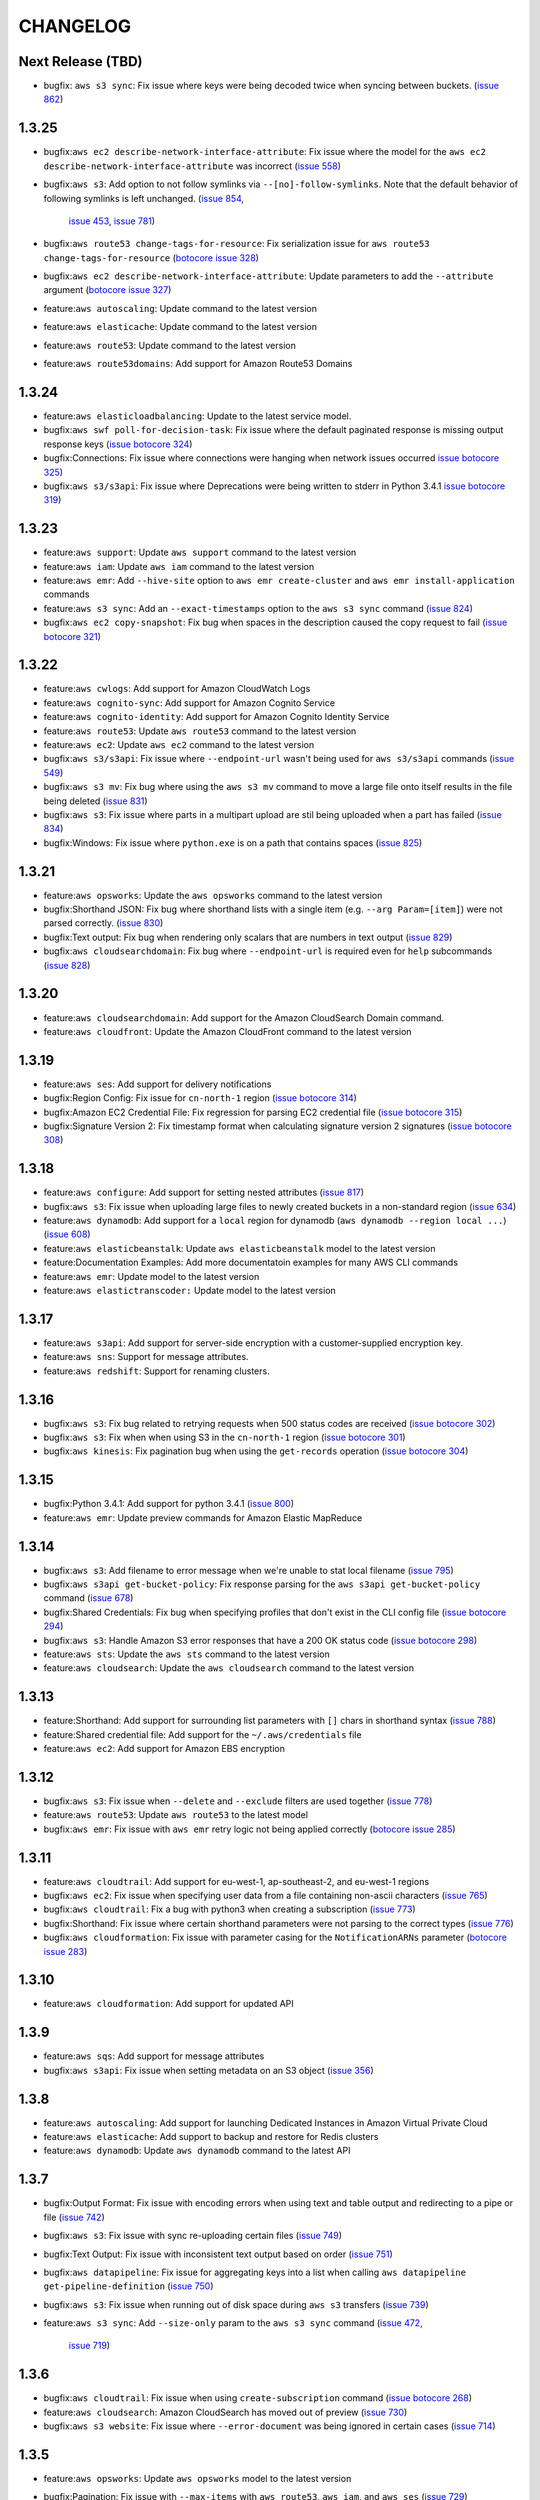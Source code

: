 =========
CHANGELOG
=========


Next Release (TBD)
==================

* bugfix: ``aws s3 sync``: Fix issue where keys were being decoded twice
  when syncing between buckets.
  (`issue 862 <https://github.com/aws/aws-cli/pull/862>`__)


1.3.25
======

* bugfix:``aws ec2 describe-network-interface-attribute``: Fix issue where
  the model for the ``aws ec2 describe-network-interface-attribute`` was
  incorrect
  (`issue 558 <https://github.com/aws/aws-cli/issues/558>`__)
* bugfix:``aws s3``: Add option to not follow symlinks via
  ``--[no]-follow-symlinks``.  Note that the default behavior of following
  symlinks is left unchanged.
  (`issue 854 <https://github.com/aws/aws-cli/pull/854>`__,
   `issue 453 <https://github.com/aws/aws-cli/issues/453>`__,
   `issue 781 <https://github.com/aws/aws-cli/issues/781>`__)
* bugfix:``aws route53 change-tags-for-resource``: Fix serialization issue
  for ``aws route53 change-tags-for-resource``
  (`botocore issue 328 <https://github.com/boto/botocore/pull/328>`__)
* bugfix:``aws ec2 describe-network-interface-attribute``: Update parameters
  to add the ``--attribute`` argument
  (`botocore issue 327 <https://github.com/boto/botocore/pull/327>`__)
* feature:``aws autoscaling``: Update command to the latest version
* feature:``aws elasticache``: Update command to the latest version
* feature:``aws route53``: Update command to the latest version
* feature:``aws route53domains``: Add support for Amazon Route53 Domains


1.3.24
======

* feature:``aws elasticloadbalancing``: Update to the latest service model.
* bugfix:``aws swf poll-for-decision-task``: Fix issue where
  the default paginated response is missing output response keys
  (`issue botocore 324 <https://github.com/boto/botocore/pull/324>`__)
* bugfix:Connections: Fix issue where connections were hanging
  when network issues occurred
  `issue botocore 325 <https://github.com/boto/botocore/pull/325>`__)
* bugfix:``aws s3/s3api``: Fix issue where Deprecations were being
  written to stderr in Python 3.4.1
  `issue botocore 319 <https://github.com/boto/botocore/issues/319>`__)


1.3.23
======

* feature:``aws support``: Update ``aws support`` command to
  the latest version
* feature:``aws iam``: Update ``aws iam`` command to the latest
  version
* feature:``aws emr``: Add ``--hive-site`` option to
  ``aws emr create-cluster`` and ``aws emr install-application`` commands
* feature:``aws s3 sync``: Add an ``--exact-timestamps`` option
  to the ``aws s3 sync`` command
  (`issue 824 <https://github.com/aws/aws-cli/pull/824>`__)
* bugfix:``aws ec2 copy-snapshot``: Fix bug when spaces in
  the description caused the copy request to fail
  (`issue botocore 321 <https://github.com/boto/botocore/pull/321>`__)


1.3.22
======

* feature:``aws cwlogs``: Add support for Amazon CloudWatch Logs
* feature:``aws cognito-sync``: Add support for
  Amazon Cognito Service
* feature:``aws cognito-identity``: Add support for
  Amazon Cognito Identity Service
* feature:``aws route53``: Update ``aws route53`` command to the
  latest version
* feature:``aws ec2``: Update ``aws ec2`` command to the
  latest version
* bugfix:``aws s3/s3api``: Fix issue where ``--endpoint-url``
  wasn't being used for ``aws s3/s3api`` commands
  (`issue 549 <https://github.com/aws/aws-cli/issues/549>`__)
* bugfix:``aws s3 mv``: Fix bug where using the ``aws s3 mv``
  command to move a large file onto itself results in the
  file being deleted
  (`issue 831 <https://github.com/aws/aws-cli/issues/831>`__)
* bugfix:``aws s3``: Fix issue where parts in a multipart
  upload are stil being uploaded when a part has failed
  (`issue 834 <https://github.com/aws/aws-cli/issues/834>`__)
* bugfix:Windows: Fix issue where ``python.exe`` is on a path
  that contains spaces
  (`issue 825 <https://github.com/aws/aws-cli/pull/825>`__)


1.3.21
======

* feature:``aws opsworks``: Update the ``aws opsworks`` command
  to the latest version
* bugfix:Shorthand JSON: Fix bug where shorthand lists with
  a single item (e.g. ``--arg Param=[item]``) were not parsed
  correctly.
  (`issue 830 <https://github.com/aws/aws-cli/pull/830>`__)
* bugfix:Text output: Fix bug when rendering only
  scalars that are numbers in text output
  (`issue 829 <https://github.com/aws/aws-cli/pull/829>`__)
* bugfix:``aws cloudsearchdomain``: Fix bug where
  ``--endpoint-url`` is required even for ``help`` subcommands
  (`issue 828 <https://github.com/aws/aws-cli/pull/828>`__)


1.3.20
======

* feature:``aws cloudsearchdomain``: Add support for the
  Amazon CloudSearch Domain command.
* feature:``aws cloudfront``: Update the Amazon CloudFront
  command to the latest version


1.3.19
======

* feature:``aws ses``: Add support for delivery notifications
* bugfix:Region Config: Fix issue for ``cn-north-1`` region
  (`issue botocore 314 <https://github.com/boto/botocore/pull/314>`__)
* bugfix:Amazon EC2 Credential File: Fix regression for parsing
  EC2 credential file
  (`issue botocore 315 <https://github.com/boto/botocore/pull/315>`__)
* bugfix:Signature Version 2: Fix timestamp format when calculating
  signature version 2 signatures
  (`issue botocore 308 <https://github.com/boto/botocore/pull/308>`__)


1.3.18
======

* feature:``aws configure``: Add support for setting nested attributes
  (`issue 817 <https://github.com/aws/aws-cli/pull/817>`__)
* bugfix:``aws s3``: Fix issue when uploading large files to newly
  created buckets in a non-standard region
  (`issue 634 <https://github.com/aws/aws-cli/issues/634>`__)
* feature:``aws dynamodb``: Add support for a ``local`` region for
  dynamodb (``aws dynamodb --region local ...``)
  (`issue 608 <https://github.com/aws/aws-cli/issues/608>`__)
* feature:``aws elasticbeanstalk``: Update ``aws elasticbeanstalk``
  model to the latest version
* feature:Documentation Examples: Add more documentatoin examples for many
  AWS CLI commands
* feature:``aws emr``: Update model to the latest version
* feature:``aws elastictranscoder:`` Update model to the latest version


1.3.17
======

* feature:``aws s3api``: Add support for server-side encryption with
  a customer-supplied encryption key.
* feature:``aws sns``: Support for message attributes.
* feature:``aws redshift``: Support for renaming clusters.


1.3.16
======

* bugfix:``aws s3``: Fix bug related to retrying requests
  when 500 status codes are received
  (`issue botocore 302 <https://github.com/boto/botocore/pull/302>`__)
* bugfix:``aws s3``: Fix when when using S3 in the ``cn-north-1`` region
  (`issue botocore 301 <https://github.com/boto/botocore/pull/301>`__)
* bugfix:``aws kinesis``: Fix pagination bug when using the ``get-records``
  operation
  (`issue botocore 304 <https://github.com/boto/botocore/pull/304>`__)


1.3.15
======

* bugfix:Python 3.4.1:  Add support for python 3.4.1
  (`issue 800 <https://github.com/aws/aws-cli/issues/800>`__)
* feature:``aws emr``: Update preview commands for Amazon
  Elastic MapReduce


1.3.14
======

* bugfix:``aws s3``: Add filename to error message when we're unable
  to stat local filename
  (`issue 795 <https://github.com/aws/aws-cli/pull/795>`__)
* bugfix:``aws s3api get-bucket-policy``: Fix response parsing
  for the ``aws s3api get-bucket-policy`` command
  (`issue 678 <https://github.com/aws/aws-cli/issues/678>`__)
* bugfix:Shared Credentials: Fix bug when specifying profiles
  that don't exist in the CLI config file
  (`issue botocore 294 <https://github.com/boto/botocore/pull/294>`__)
* bugfix:``aws s3``: Handle Amazon S3 error responses that have
  a 200 OK status code
  (`issue botocore 298 <https://github.com/boto/botocore/pull/298>`__)
* feature:``aws sts``:  Update the ``aws sts`` command to the latest
  version
* feature:``aws cloudsearch``:  Update the ``aws cloudsearch`` command to the
  latest version


1.3.13
======

* feature:Shorthand: Add support for surrounding list parameters
  with ``[]`` chars in shorthand syntax
  (`issue 788 <https://github.com/aws/aws-cli/pull/788>`__)
* feature:Shared credential file: Add support for the
  ``~/.aws/credentials`` file
* feature:``aws ec2``: Add support for Amazon EBS encryption


1.3.12
======

* bugfix:``aws s3``: Fix issue when ``--delete`` and ``--exclude``
  filters are used together
  (`issue 778 <https://github.com/aws/aws-cli/issues/778>`__)
* feature:``aws route53``: Update ``aws route53`` to the latest
  model
* bugfix:``aws emr``: Fix issue with ``aws emr`` retry logic not
  being applied correctly
  (`botocore issue 285 <https://github.com/boto/botocore/pull/285>`__)


1.3.11
======

* feature:``aws cloudtrail``: Add support for eu-west-1, ap-southeast-2,
  and eu-west-1 regions
* bugfix:``aws ec2``:  Fix issue when specifying user data from a file
  containing non-ascii characters
  (`issue 765 <https://github.com/aws/aws-cli/issues/765>`__)
* bugfix:``aws cloudtrail``: Fix a bug with python3 when creating a
  subscription
  (`issue 773 <https://github.com/aws/aws-cli/pull/773>`__)
* bugfix:Shorthand: Fix issue where certain shorthand parameters were
  not parsing to the correct types
  (`issue 776 <https://github.com/aws/aws-cli/pull/776>`__)
* bugfix:``aws cloudformation``: Fix issue with parameter casing for
  the ``NotificationARNs`` parameter
  (`botocore issue 283 <https://github.com/boto/botocore/pull/283>`__)


1.3.10
======

* feature:``aws cloudformation``: Add support for updated API

1.3.9
=====

* feature:``aws sqs``: Add support for message attributes
* bugfix:``aws s3api``: Fix issue when setting metadata on an S3 object
  (`issue 356 <https://github.com/aws/aws-cli/issues/356>`__)

1.3.8
=====

* feature:``aws autoscaling``: Add support for launching Dedicated Instances
  in Amazon Virtual Private Cloud
* feature:``aws elasticache``: Add support to backup and restore for Redis
  clusters
* feature:``aws dynamodb``: Update ``aws dynamodb`` command to the latest API

1.3.7
=====

* bugfix:Output Format: Fix issue with encoding errors when
  using text and table output and redirecting to a pipe or file
  (`issue 742 <https://github.com/aws/aws-cli/issues/742>`__)
* bugfix:``aws s3``: Fix issue with sync re-uploading certain
  files
  (`issue 749 <https://github.com/aws/aws-cli/issues/749>`__)
* bugfix:Text Output: Fix issue with inconsistent text output
  based on order
  (`issue 751 <https://github.com/aws/aws-cli/issues/751>`__)
* bugfix:``aws datapipeline``: Fix issue for aggregating keys into
  a list when calling ``aws datapipeline get-pipeline-definition``
  (`issue 750 <https://github.com/aws/aws-cli/pull/750>`__)
* bugfix:``aws s3``: Fix issue when running out of disk
  space during ``aws s3`` transfers
  (`issue 739 <https://github.com/aws/aws-cli/issues/739>`__)
* feature:``aws s3 sync``: Add ``--size-only`` param to the
  ``aws s3 sync`` command
  (`issue 472 <https://github.com/aws/aws-cli/issues/473>`__,
   `issue 719 <https://github.com/aws/aws-cli/pull/719>`__)


1.3.6
=====

* bugfix:``aws cloudtrail``: Fix issue when using ``create-subscription``
  command
  (`issue botocore 268 <https://github.com/boto/botocore/pull/268>`__)
* feature:``aws cloudsearch``: Amazon CloudSearch has moved out of preview
  (`issue 730 <https://github.com/aws/aws-cli/pull/730>`__)
* bugfix:``aws s3 website``: Fix issue where ``--error-document`` was being
  ignored in certain cases
  (`issue 714 <https://github.com/aws/aws-cli/pull/714>`__)


1.3.5
=====

* feature:``aws opsworks``: Update ``aws opsworks`` model to the
  latest version
* bugfix:Pagination: Fix issue with ``--max-items`` with ``aws route53``,
  ``aws iam``, and ``aws ses``
  (`issue 729 <https://github.com/aws/aws-cli/pull/729>`__)
* bugfix:``aws s3``: Fix issue with fips-us-gov-west-1 endpoint
  (`issue botocore 265 <https://github.com/boto/botocore/pull/265>`__)
* bugfix:Table Output: Fix issue when displaying unicode
  characters in table output
  (`issue 721 <https://github.com/aws/aws-cli/pull/721>`__)
* bugfix:``aws s3``: Fix regression when syncing files with
  whitespace
  (`issue 706 <https://github.com/aws/aws-cli/issues/706>`__,
   `issue 718 <https://github.com/aws/aws-cli/issues/718>`__)


1.3.4
=====

* bugfix:``aws ec2``: Fix issue with EC2 model resulting in
  responses not being parsed.


1.3.3
=====

* feature:``aws ec2``: Add support for Amazon VPC peering
* feature:``aws redshift``: Add support for the latest Amazon Redshift API
* feature:``aws cloudsearch``: Add support for the latest Amazon CloudSearch
  API
* bugfix:``aws cloudformation``: Documentation updates
* bugfix:Argument Parsing: Fix issue when list arguments were
  not being decoded to unicode properly
  (`issue 711 <https://github.com/aws/aws-cli/issues/711>`__)
* bugfix:Output: Fix issue when invalid output type was provided
  in a config file or environment variable
  (`issue 600 <https://github.com/aws/aws-cli/issues/600>`__)


1.3.2
=====

* bugfix:``aws datapipeline``: Fix issue when serializing
  pipeline definitions containing list elements
  (`issue 705 <https://github.com/aws/aws-cli/issues/705>`__)
* bugfix:``aws s3``: Fix issue when recursively removing keys
  containing control characters
  (`issue 675 <https://github.com/aws/aws-cli/issues/675>`__)
* bugfix:``aws s3``: Honor ``--no-verify-ssl`` in high level
  ``aws s3`` commands
  (`issue 696 <https://github.com/aws/aws-cli/issues/696>`__)


1.3.1
=====

* bugfix:Parameters: Fix issue parsing with CLI
  parameters of type ``long``
  (`issue 693 <https://github.com/aws/aws-cli/pull/693/files>`__)
* bugfix:Pagination: Fix issue where ``--max-items``
  in pagination was always assumed to be an integer
  (`issue 689 <https://github.com/aws/aws-cli/pull/689>`__)
* feature:``aws elb``: Add support for AccessLog
* bugfix:Bundled Installer: Allow creation of bundled
  installer with ``pip 1.5``
  (`issue 691 <https://github.com/aws/aws-cli/issues/691>`__)
* bugfix:``aws s3``: Fix issue when copying objects using
  ``aws s3 cp`` with key names containing ``+`` characters
  (`issue #614 <https://github.com/aws/aws-cli/issues/614>`__)
* bugfix:``ec2 create-snapshot``: Remove ``Tags`` key from
  output response
  (`issue 247 <https://github.com/boto/botocore/pull/247>`__)
* bugfix:``aws s3``: ``aws s3`` commands should not be requiring regions
  (`issue 681 <https://github.com/aws/aws-cli/issues/681>`__)
* bugfix:``CLI Arguments``: Fix issue where unicode command line
  arguments were not being handled correctly
  (`issue 679 <https://github.com/aws/aws-cli/pull/679>`__)


1.3.0
=====

* bugfix:``aws s3``: Fix issue where S3 downloads would hang
  in certain cases and could not be interrupted
  (`issue 650 <https://github.com/aws/aws-cli/issues/650>`__,
   `issue 657 <https://github.com/aws/aws-cli/issues/657>`__)
* bugfix:``aws s3``: Support missing canned ACLs when using
  the ``--acl`` parameter
  (`issue 663 <https://github.com/aws/aws-cli/issues/663>`__)
* bugfix:``aws rds describe-engine-default-parameters``: Fix
  pagination issue when calling
  ``aws rds describe-engine-default-parameters``
  (`issue 607 <https://github.com/aws/aws-cli/issues/607>`__)
* bugfix:``aws cloudtrail``: Merge existing SNS topic policy
  with the existing AWS CloudTrail policy instead of overwriting
  the default topic policy
* bugfix:``aws s3``: Fix issue where streams were not being
  rewound when encountering 307 redirects with multipart uploads
  (`issue 544 <https://github.com/aws/aws-cli/issues/544>`__)
* bugfix:``aws elb``: Fix issue with documentation errors
  in ``aws elb help``
  (`issue 622 <https://github.com/aws/aws-cli/issues/622>`__)
* bugfix:JSON Parameters: Add a more clear error message
  when parsing invalid JSON parameters
  (`issue 639 <https://github.com/aws/aws-cli/pull/639>`__)
* bugfix:``aws s3api``: Properly handle null inputs
  (`issue 637 <https://github.com/aws/aws-cli/issues/637>`__)
* bugfix:Argument Parsing: Handle files containing JSON with
  leading and trailing spaces
  (`issue 640 <https://github.com/aws/aws-cli/pull/640>`__)


1.2.13
======

* feature:``aws route53``: Update ``aws route53`` command to
  support string-match health checks and the UPSERT action for the
  ``aws route53 change-resource-record-sets`` command
* bugfix:Command Completion: Don't show tracebacks on SIGINT
  (`issue 628 <https://github.com/aws/aws-cli/issues/628>`__)
* bugfix:Docs: Don't duplicate enum values in reference docs
  (`issue 632 <https://github.com/aws/aws-cli/pull/632>`__)
* bugfix:``aws s3``: Don't require ``s3://`` prefix
  (`issue 626 <https://github.com/aws/aws-cli/pull/626>`__)


1.2.12
======

* feature:``aws configure``: Add support for ``configure get`` and ``configure
  set`` command which allow you to set and get configuration values from the
  AWS config file (`issue 602 <https://github.com/aws/aws-cli/issues/602`__)
* bugfix:``aws s3``: Fix issue with Amazon S3 downloads on certain OSes
  (`issue 619 <https://github.com/aws/aws-cli/issues/619`__)


1.2.11
======

* Add support for the ``--recursive`` option in the ``aws s3 ls`` command
  (`issue 465 <https://github.com/aws/aws-cli/issues/465`)
* Add support for the ``AWS_CA_BUNDLE`` environment variable so that users
  can specify an alternate path to a cert bundle
  (`issue 586 <https://github.com/aws/aws-cli/pull/586>`__)
* Add ``metadata_service_timeout`` and ``metadata_service_num_attempts``
  config parameters to control behavior when retrieving credentials using
  an IAM role (`issue 597 <https://github.com/aws/aws-cli/pull/597>`__)
* Retry intermittent ``aws s3`` download failures including socket timeouts
  and content length mismatches (`issue 594 <https://github.com/aws/aws-cli/pull/594>`__)
* Fix response parsing of ``aws s3api get-bucket-location``
  (`issue 345 <https://github.com/aws/aws-cli/issues/345>`__)
* Fix response parsing of the ``aws elastictranscoder`` command
  (`issue 207 <https://github.com/boto/botocore/pull/207>`__)
* Update ``aws elasticache`` command to not require certain parameters


1.2.10
======

* Add support for creating launch configuration or Auto Scaling groups
  using an Amazon EC2 instance, for attaching Amazon EC2 isntances to an
  existing Auto Scaling group, and for describing the limits on the Auto
  Scaling resources in the ``aws autoscaling`` command
* Update documentation in the ``aws support`` command
* Allow the ``--protocol`` customization for ``CreateNetworkAclEntry`` to
  also work for ``ReplaceNetworkAclEntry`` (`issue 559 <https://github.com/aws/aws-cli/issues/559>`__)
* Remove one second delay when tasks are finished running for several
  ``aws s3`` subcommands (`issue 551 <https://github.com/aws/aws-cli/pull/551>`__)
* Fix bug in shorthand documentation generation that prevented certain
  nested structure parameters from being fully documented (`issue 579 <https://github.com/aws/aws-cli/pull/579>`__)
* Update default timeout from .1 second to 1 second (`botocore issue 202 <https://github.com/boto/botocore/pull/202>`__)
* Removed filter parameter in RDS operations (`issue 515 <https://github.com/aws/aws-cli/issues/515>`__)
* Fixed region endpoint for the ``aws kinesis`` command (`botocore issue 194 <https://github.com/boto/botocore/pull/194>`__)


1.2.9
=====

* Fix issue 548 where ``--include/--exclude`` arguments for various
  ``aws s3`` commands were prepending the CWD instead of the source
  directory for filter patterns
* Fix issue 552 where a remote location without a trailing slash would
  show a malformed XML error when using various  ``aws s3`` commands
* Add support for tagging in ``aws emr`` command
* Add support for georestrictions in ``aws cloudfront`` command
* Add support for new audio compression codecs in the
  ``aws elastictranscoder`` command
* Update the ``aws cloudtrail`` command to the latest API
* Add support for the new China (Beijing) Region. Note: Although the AWS CLI
  now includes support for the newly announced China (Beijing)
  Region, the service endpoints will not be accessible until the Region’s
  limited preview is launched in early 2014. To find out more about the new
  Region and request a limited preview account, please visit
  http://www.amazonaws.cn/.


1.2.8
=====

* Add support for parallel multipart uploads when copying objects
  between Amazon S3 locations when using the ``aws s3`` command (issue 538)
* Fix issue 542 where the ``---stack-policy-url`` will parameter will not
  interpret its value as a URL when using the
  ``aws cloudformation create-stack`` command
* Add support for global secondary indexes in the ``aws dynamodb`` command
* Add support for the ``aws kinesis`` command
* Add support for worker roles in the ``aws elasticbeanstalk`` command
* Add support for resource tagging and other new operations in the
  ``aws emr`` command
* Add support for resource-based permissions in the
  ``aws opsworks`` command
* Update the ``aws elasticache`` command to signature version 4


1.2.7
=====

* Allow tcp, udp, icmp, all for ``--protocol`` param of
  the ``ec2 create-network-acl-entry`` command
  (`issue 508 <https://github.com/aws/aws-cli/issues/508>`__)
* Fix bug when filtering ``s3://`` locations with the
  ``--include/--exclude`` params
  (`issue 531 <https://github.com/aws/aws-cli/pull/531>`__)
* Fix an issue with map type parameters raising uncaught
  exceptions in commands such as `sns create-platform-application`
  (`issue 407 <https://github.com/aws/aws-cli/issues/407>`__)
* Fix an issue when both ``--private-ip-address`` and
  ``--associate-public-ip-address`` are specified in the
  ``ec2 run-instances`` command
  (`issue 520 <https://github.com/aws/aws-cli/issues/520>`__)
* Fix an issue where ``--output text`` was not providing
  a starting identifier for certain rows
  (`issue 516 <https://github.com/aws/aws-cli/pull/516>`__)
* Update the ``support`` command to the latest version
* Update the ``--query`` syntax to support flattening sublists
  (`boto/jmespath#20 <https://github.com/boto/jmespath/pull/20>`__)


1.2.6
=====

* Allow ``--endpoint-url`` to work with the ``aws s3`` command
  (`issue 469 <https://github.com/aws/aws-cli/pull/469>`__)
* Fix issue with ``aws cloudtrail [create|update]-subscription`` not
  honoring the ``--profile`` argument
  (`issue 494 <https://github.com/aws/aws-cli/issues/494>`__)
* Fix issue with ``--associate-public-ip-address`` when a ``--subnet-id``
  is provided (`issue 501 <https://github.com/aws/aws-cli/issues/501>`__)
* Don't require key names for structures of single scalar values
  (`issue 484 <https://github.com/aws/aws-cli/issues/484>`__)
* Fix issue with symlinks silently failing during ``s3 sync/cp``
  (`issue 425 <https://github.com/aws/aws-cli/issues/425>`__
   and `issue 487 <https://github.com/aws/aws-cli/issues/487>`__)
* Add a ``aws configure list`` command to show where the configuration
  values are sourced from
  (`issue 513 <https://github.com/aws/aws-cli/pull/513>`__)
* Update ``cloudwatch`` command to use Signature Version 4
* Update ``ec2`` command to support enhanced network capabilities and
  pagination controls for ``describe-instances`` and ``describe-tags``
* Add support in ``rds`` command for copying DB snapshots from
  one AWS region to another


1.2.5
=====

* Add support for AWS Cloudtrail
* Add support for identity federation using SAML 2.0 in the ``aws iam`` command
* Update the ``aws redshift`` command to include several new features related to
  event notifications, encryption, audit logging, data load from external hosts,
  WLM configuration, and database distribution styles and functions
* Add a ``--associate-public-ip-address`` option to the ``ec2 run-instances``
  command (`issue 479 <https://github.com/aws/aws-cli/issues/479>`__)
* Add an ``s3 website`` command for configuring website configuration for an S3
  bucket (`issue 482 <https://github.com/aws/aws-cli/pull/482>`__)


1.2.4
=====

* Fix an issue with the ``s3`` command when using GovCloud regions
  (boto/botocore#170)
* Fix an issue with the ``s3 ls`` command making an extra query at the
  root level (issue 439)
* Add detailed error message when unable to decode local filenames during
  an ``s3 sync`` (issue 378)
* Support ``-1`` and ``all`` as valid values to the ``--protocol`` argument
  to ``ec2 authorize-security-group-ingress`` and
  ``ec2 authorize-security-group-egress`` (issue 460)
* Log the reason why a file is synced when using the ``s3 sync`` command
* Fix an issue when uploading large files on low bandwidth networks
  (issue 454)
* Fix an issue with parsing shorthand boolean argument values (issue 477)
* Fix an issue with the ``cloudsearch`` command missing a required attribute
  (boto/botocore#175)
* Fix an issue with parsing XML response for
  ``ec2 describe-instance-attribute`` (boto/botocore#174)
* Update ``cloudformation`` command to support new features for stacks and
  templates
* Update ``storagegateway`` command to support a new gateway configuration,
  Gateway-Virtual Tape Library (Gateway-VTL)
* Update ``elb`` command to support cross-zone load balancing, which
  changes the way that Elastic Load Balancing (ELB) routes incoming requests


1.2.3
=====

* Add a new ``configure`` command that allows users to interactively specify
  configuration values (pull request 455)
* Add support for new EMR APIs, termination of specific cluster instances, and
  unlimited EMR steps
* Update Amazon CloudFront command to the 2013-09-27 API version
* Fix issue where Expires timestamp in bundle-instance policy is incorrect
  (issue 456)
* The requests library is now vendored in botocore (at version 2.0.1)
* Fix an issue where timestamps used for Signature Version 4 weren't being
  refreshed (boto/botocore#162)


1.2.2
=====

* Fix an issue causing ``s3 sync`` with the ``--delete`` incorrectly deleting files (issue 440)
* Fix an issue with ``--output text`` combined with paginated results (boto/botocore#165)
* Fix a bug in text output when an empty list is encountered (issue 446)


1.2.1
=====

* Update the AWS Direct Connect command to support the latest features
* Fix text output with single scalar value (issue 428)
* Fix shell quoting for ``PAGER``/``MANPAGER`` environment variable (issue 429)
* --endpoint-url is explicitly used for URL of remote service (boto/botocore#163)
* Fix an validation error when using ``--ip-permissions`` and ``--group-id`` together (issue 435)


1.2.0
=====

* Update Amazon Elastic Transcoder command with audio transcoding features
* Improve text output (``--output text``) to have a consistent output structure
* Add ``--query`` argument that allows you to specify output data using a JMESPath expression
* Upgrade requests library to 2.0.0
* Update Amazon Redshift region configuration to include ``ap-southeast-1``  and ``ap-southeast-2``
* Update Amazon S3 region configuration to include ``fips-us-gov-west-1``
* Add a bundled installer for the CLI which bundles all necessary dependencies (does not require pip)
* Fix an issue with ZSH tab completion (issue 411)
* Fix an issue with S3 requests timing out (issue 401)
* Fix an issue with ``s3api delete-objects`` not providing the ``Content-MD5`` header (issue 400)


1.1.2
=====

* Update the Amazon EC2 command to support Reserved Instance instance type modifications
* Update the AWS OpsWorks command to support new resource management features
* Fix an issue when transferring files on different drives on Windows
* Fix an issue that caused interactive help to emit control characters on certain Linux distributions


1.1.1
=====

* Update the Amazon CloudFront command to support the latest API version 2013-08-26
* Update the Auto Scaling client to support public IP address association of instances
* Update Amazon SWF to support signature version 4
* Update Amazon RDS with a new subcommand, ``add-source-identifier-to-subscription``


1.1.0
=====

* Update the ``s3`` commands to support the setting for how objects are stored in Amazon S3
* Update the Amazon EC2 command to support the latest API version (2013-08-15)
* Fix an issue causing excessive CPU utilization in some scenarios where many files were being uploaded
* Fix a memory growth issue with ``s3`` copying and syncing of files
* Fix an issue caused by a conflict with a dependency and Python 3.x that caused installation to fail
